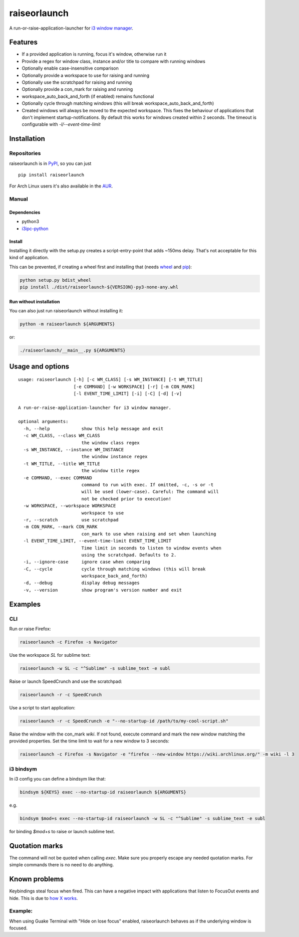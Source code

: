 raiseorlaunch
=============

.. image:: https://img.shields.io/pypi/v/raiseorlaunch.svg
      :target: https://pypi.python.org/pypi/raiseorlaunch/

.. image:: https://img.shields.io/pypi/pyversions/raiseorlaunch.svg
      :target: https://pypi.python.org/pypi/raiseorlaunch/

A run-or-raise-application-launcher for
`i3 window manager <https://i3wm.org/>`__.

Features
--------

- If a provided application is running, focus it's window, otherwise run it
- Provide a regex for window class, instance and/or title to compare with
  running windows
- Optionally enable case-insensitive comparison
- Optionally provide a workspace to use for raising and running
- Optionally use the scratchpad for raising and running
- Optionally provide a con_mark for raising and running
- workspace\_auto\_back\_and\_forth (if enabled) remains functional
- Optionally cycle through matching windows (this will break
  workspace\_auto\_back\_and\_forth)
- Created windows will always be moved to the expected workspace.
  This fixes the behaviour of applications that don't implement
  startup-notifications. By default this works for windows created within
  2 seconds. The timeout is configurable with `-l/--event-time-limit`

Installation
------------

Repositories
************

raiseorlaunch is in `PyPI <https://pypi.python.org/pypi/raiseorlaunch/>`__,
so you can just

::

    pip install raiseorlaunch

For Arch Linux users it's also available in the
`AUR <https://aur.archlinux.org/packages/raiseorlaunch/>`__.

Manual
******

Dependencies
~~~~~~~~~~~~

- python3
- `i3ipc-python <https://github.com/acrisci/i3ipc-python>`__

Install
~~~~~~~~~~~~

Installing it directly with the setup.py creates a script-entry-point that
adds ~150ms delay. That's not acceptable for this kind of application.

This can be prevented, if creating a wheel first and installing that (needs
`wheel <https://pypi.python.org/pypi/wheel>`__ and
`pip <https://pypi.python.org/pypi/pip>`__):

.. code:: shell

    python setup.py bdist_wheel
    pip install ./dist/raiseorlaunch-${VERSION}-py3-none-any.whl

Run without installation
~~~~~~~~~~~~~~~~~~~~~~~~

You can also just run raiseorlaunch without installing it:

.. code:: shell

    python -m raiseorlaunch ${ARGUMENTS}

or:

.. code:: shell

    ./raiseorlaunch/__main__.py ${ARGUMENTS}

Usage and options
-----------------

::

    usage: raiseorlaunch [-h] [-c WM_CLASS] [-s WM_INSTANCE] [-t WM_TITLE]
                         [-e COMMAND] [-w WORKSPACE] [-r] [-m CON_MARK]
                         [-l EVENT_TIME_LIMIT] [-i] [-C] [-d] [-v]

    A run-or-raise-application-launcher for i3 window manager.

    optional arguments:
      -h, --help            show this help message and exit
      -c WM_CLASS, --class WM_CLASS
                            the window class regex
      -s WM_INSTANCE, --instance WM_INSTANCE
                            the window instance regex
      -t WM_TITLE, --title WM_TITLE
                            the window title regex
      -e COMMAND, --exec COMMAND
                            command to run with exec. If omitted, -c, -s or -t
                            will be used (lower-case). Careful: The command will
                            not be checked prior to execution!
      -w WORKSPACE, --workspace WORKSPACE
                            workspace to use
      -r, --scratch         use scratchpad
      -m CON_MARK, --mark CON_MARK
                            con_mark to use when raising and set when launching
      -l EVENT_TIME_LIMIT, --event-time-limit EVENT_TIME_LIMIT
                            Time limit in seconds to listen to window events when
                            using the scratchpad. Defaults to 2.
      -i, --ignore-case     ignore case when comparing
      -C, --cycle           cycle through matching windows (this will break
                            workspace_back_and_forth)
      -d, --debug           display debug messages
      -v, --version         show program's version number and exit

Examples
--------

CLI
***

Run or raise Firefox:

.. code:: shell

    raiseorlaunch -c Firefox -s Navigator

Use the workspace `SL` for sublime text:

.. code:: shell

    raiseorlaunch -w SL -c "^Sublime" -s sublime_text -e subl

Raise or launch SpeedCrunch and use the scratchpad:

.. code:: shell

    raiseorlaunch -r -c SpeedCrunch

Use a script to start application:

.. code:: shell

    raiseorlaunch -r -c SpeedCrunch -e "--no-startup-id /path/to/my-cool-script.sh"

Raise the window with the con_mark `wiki`. If not found, execute command and
mark the new window matching the provided properties. Set the time limit to
wait for a new window to 3 seconds:

.. code:: shell

    raiseorlaunch -c Firefox -s Navigator -e "firefox --new-window https://wiki.archlinux.org/" -m wiki -l 3

i3 bindsym
**********

In i3 config you can define a bindsym like that:

.. code::

    bindsym ${KEYS} exec --no-startup-id raiseorlaunch ${ARGUMENTS}

e.g.

.. code::

    bindsym $mod+s exec --no-startup-id raiseorlaunch -w SL -c "^Sublime" -s sublime_text -e subl

for binding `$mod+s` to raise or launch sublime text.

Quotation marks
---------------
The command will not be quoted when calling `exec`. Make sure you properly escape any needed quotation marks. For simple commands there is no need to do anything.

Known problems
--------------

Keybindings steal focus when fired. This can have a negative impact with
applications that listen to FocusOut events and hide. This is due to `how X
works <https://github.com/i3/i3/issues/2843#issuecomment-316173601>`__.

Example:
********

When using Guake Terminal with "Hide on lose focus" enabled, raiseorlaunch
behaves as if the underlying window is focused.
